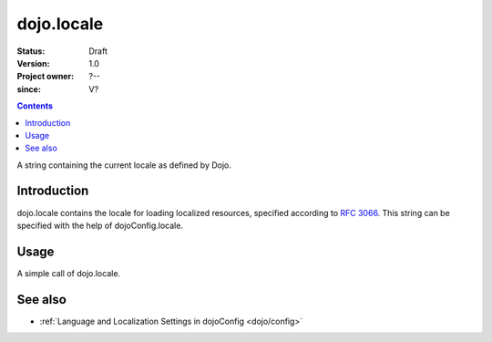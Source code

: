 .. _dojo/locale:

===========
dojo.locale
===========

:Status: Draft
:Version: 1.0
:Project owner: ?--
:since: V?

.. contents::
   :depth: 2

A string containing the current locale as defined by Dojo.


Introduction
============

dojo.locale contains the locale for loading localized resources, specified according to `RFC 3066 <http://www.ietf.org/rfc/rfc3066.txt>`_. This string can be specified with the help of dojoConfig.locale.


Usage
=====

A simple call of dojo.locale.

.. js ::
 
 <script type="text/javascript">
   // Dojo 1.7 (AMD)
   require(["dojo/_base/kernel"], function(dojo){
      var currentLocale = dojo.locale;
   });
   // Dojo < 1.7
   var currentLocale = dojo.locale;
 </script>


See also
========

* :ref:`Language and Localization Settings in dojoConfig <dojo/config>`
